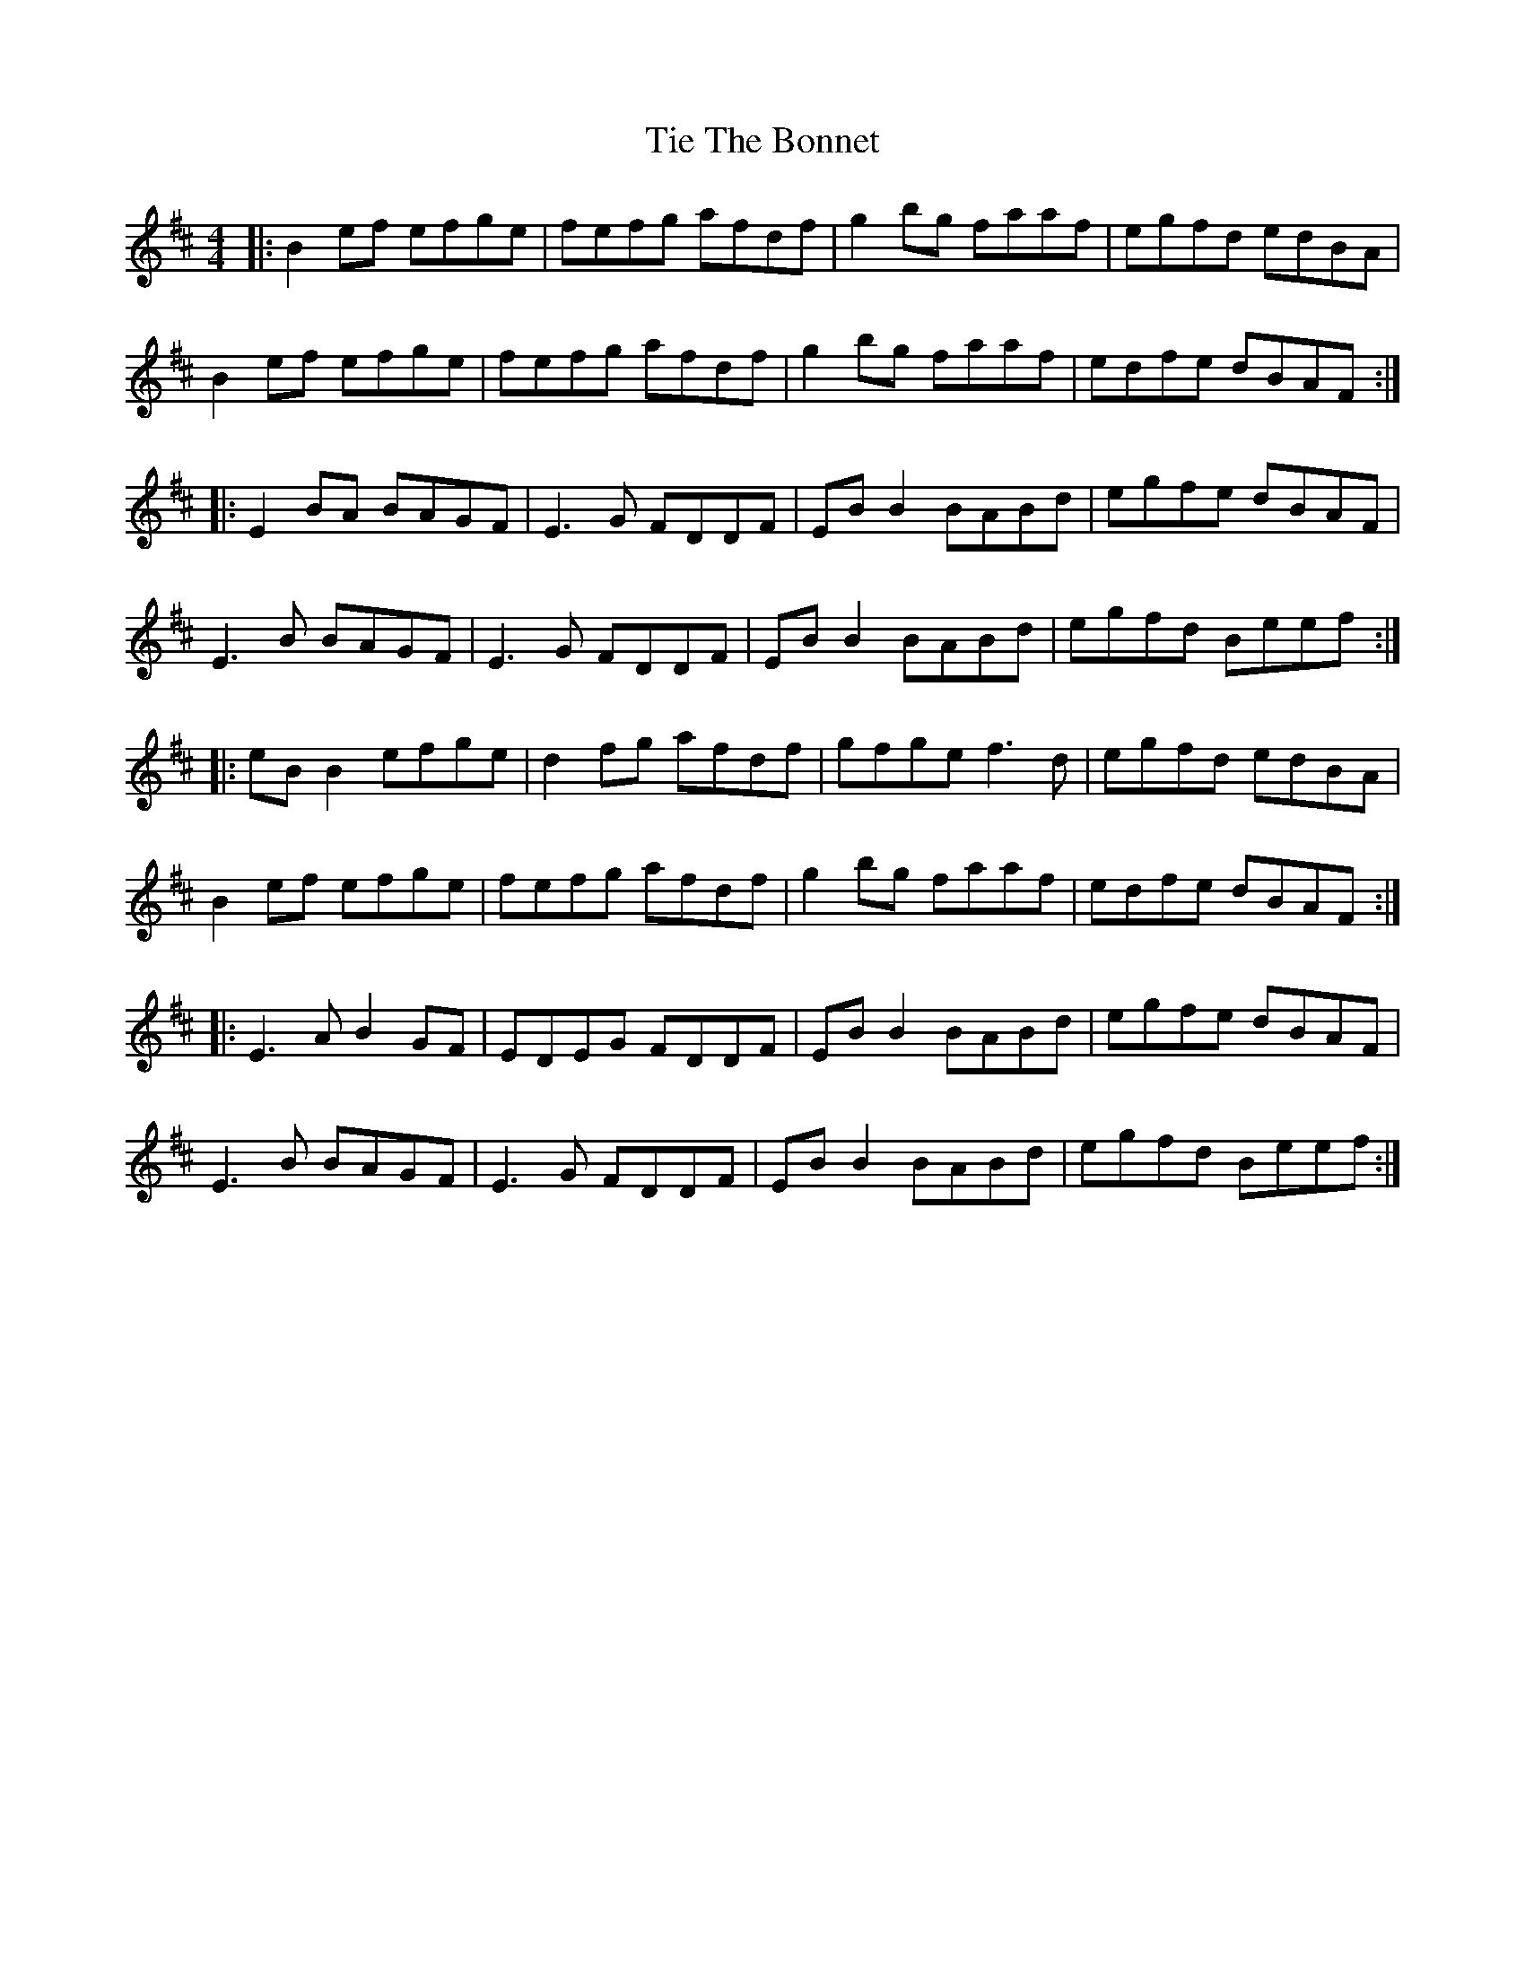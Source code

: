 X: 40123
T: Tie The Bonnet
R: reel
M: 4/4
K: Bminor
|:B2 ef efge|fefg afdf|g2 bg faaf|egfd edBA|
B2 ef efge|fefg afdf|g2 bg faaf|edfe dBAF:|
|:E2 BA BAGF|E3 G FDDF|EB B2 BABd|egfe dBAF|
E3 B BAGF|E3 G FDDF|EB B2 BABd|egfd Beef:|
|:eB B2 efge|d2 fg afdf|gfge f3 d|egfd edBA|
B2 ef efge|fefg afdf|g2 bg faaf|edfe dBAF:|
|:E3 A B2 GF|EDEG FDDF|EB B2 BABd|egfe dBAF|
E3 B BAGF|E3 G FDDF|EB B2 BABd|egfd Beef:|

